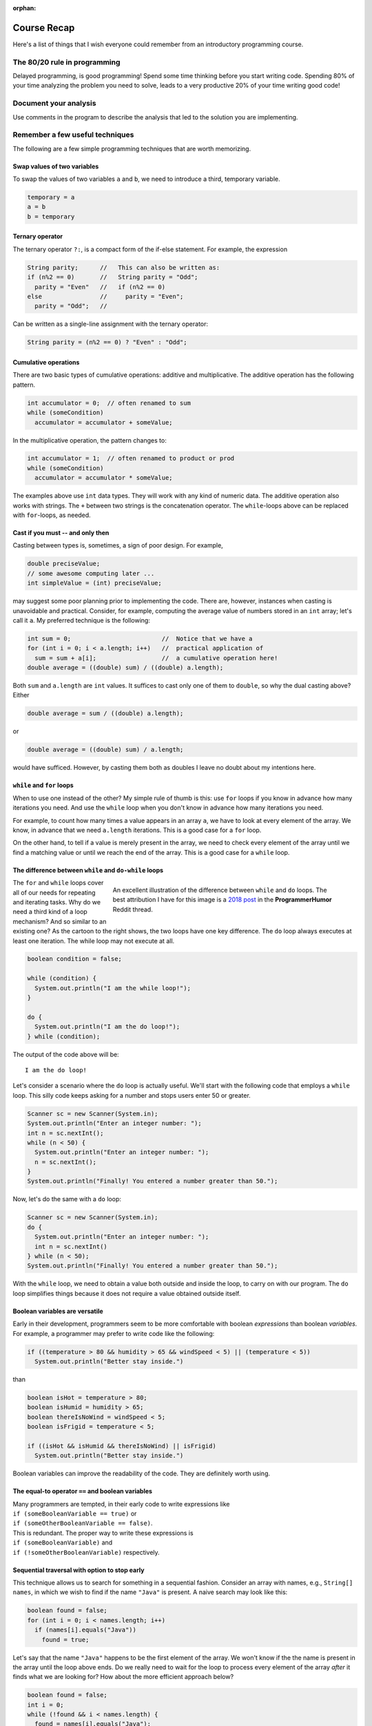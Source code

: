 :orphan:

Course Recap
=============

Here's a list of things that I wish everyone could remember from an introductory programming course.


The 80/20 rule in programming
-----------------------------

Delayed programming, is good programming! Spend some time thinking before you start writing code. Spending 80% of your time analyzing the problem you need to solve, leads to a very productive 20% of your time writing good code!


Document your analysis
----------------------

Use comments in the program to describe the analysis that led to the solution you are implementing.


Remember a few useful techniques
--------------------------------

The following are a few simple programming techniques that are worth memorizing.


Swap values of two variables
............................

To swap the values of two variables ``a`` and ``b``, we need to introduce a third, temporary variable.

.. code-block:: java

  temporary = a
  a = b
  b = temporary


Ternary operator
................
The ternary operator ``?:``, is a compact form of the if-else statement. For example, the expression

.. code-block:: java

   String parity;      //   This can also be written as:
   if (n%2 == 0)       //   String parity = "Odd";
     parity = "Even"   //   if (n%2 == 0)
   else                //     parity = "Even";
     parity = "Odd";   //

Can be written as a single-line assignment with the ternary operator:

.. code-block:: java

   String parity = (n%2 == 0) ? "Even" : "Odd";


Cumulative operations
.....................

There are two basic types of cumulative operations: additive and multiplicative. The additive operation has the following pattern.

.. code-block:: java

   int accumulator = 0;  // often renamed to sum
   while (someCondition)
     accumulator = accumulator + someValue;

In the multiplicative operation, the pattern changes to:

.. code-block:: java

   int accumulator = 1;  // often renamed to product or prod
   while (someCondition)
     accumulator = accumulator * someValue;

The examples above use ``int`` data types. They will work with any kind of numeric data. The additive operation also works with strings. The ``+`` between two strings is the concatenation operator. The ``while``-loops above can be replaced with ``for``-loops, as needed.


Cast if you must -- and only then
.................................

Casting between types is, sometimes, a sign of poor design. For example,

.. code-block:: java

   double preciseValue;
   // some awesome computing later ...
   int simpleValue = (int) preciseValue;

may suggest some poor planning prior to implementing the code. There are, however, instances when casting is unavoidable and practical. Consider, for example, computing the average value of numbers stored in an ``int`` array; let's call it ``a``. My preferred technique is the following:

.. code-block:: java

   int sum = 0;                         //  Notice that we have a
   for (int i = 0; i < a.length; i++)   //  practical application of 
     sum = sum + a[i];                  //  a cumulative operation here!
   double average = ((double) sum) / ((double) a.length);

Both ``sum`` and ``a.length`` are ``int`` values. It suffices to cast only one of them to ``double``, so why the dual casting above? Either

.. code-block:: java

   double average = sum / ((double) a.length);

or

.. code-block:: java

   double average = ((double) sum) / a.length;

would have sufficed. However, by casting them both as doubles I leave no doubt about my intentions here. 


``while`` and ``for`` loops
...........................

When to use one instead of the other? My simple rule of thumb is this: use ``for`` loops if you know in advance how many iterations you need. And use the ``while`` loop when you don't know in advance how many iterations you need. 

For example, to count how many times a value appears in an array ``a``, we have to look at every element of the array. We know, in advance that we need ``a.length`` iterations. This is a good case for a ``for`` loop.

On the other hand, to tell if a value is merely present in the array, we need to check every element of the array until we find a matching value or until we reach the end of the array. This is a good case for a ``while`` loop.


The difference between ``while`` and ``do-while`` loops
.......................................................

.. figure:: images/coyote.jpg
   :figwidth: 66%
   :align: right
   
   An excellent illustration of the difference between ``while`` and ``do`` loops. The best attribution I have for this image is a `2018 post <https://www.reddit.com/r/ProgrammerHumor/comments/a5mghb/the_importance_of_knowing_how_to_correctly_use/>`__ in the **ProgrammerHumor** Reddit thread.

The ``for`` and ``while`` loops cover all of our needs for repeating and iterating tasks. Why do we need a third kind of a loop mechanism? And so similar to an existing one? As the cartoon to the right shows, the two loops have one key difference. The ``do`` loop always executes at least one iteration. The while loop may not execute at all. 

.. raw:: html

   <br clear="both" />
   


 To illustrate this difference, consider the following code:
 

.. code-block:: java

   boolean condition = false;
   
   while (condition) {
     System.out.println("I am the while loop!");
   }
   
   do {
     System.out.println("I am the do loop!");
   } while (condition);

The output of the code above will be::

   I am the do loop!

Let's consider a scenario where the ``do`` loop is actually useful. We'll start with the following code that employs a ``while`` loop. This silly code keeps asking for a number and stops users enter 50 or greater.

.. code-block:: java

   Scanner sc = new Scanner(System.in);
   System.out.println("Enter an integer number: ");
   int n = sc.nextInt();
   while (n < 50) {
     System.out.println("Enter an integer number: ");
     n = sc.nextInt();
   }
   System.out.println("Finally! You entered a number greater than 50.");

Now, let's do the same with a ``do`` loop:

.. code-block:: java

   Scanner sc = new Scanner(System.in);
   do {
     System.out.println("Enter an integer number: ");
     int n = sc.nextInt()
   } while (n < 50);
   System.out.println("Finally! You entered a number greater than 50.");

With the ``while`` loop, we need to obtain a value both outside and inside the loop, to carry on with our program. The ``do`` loop simplifies things because it does not require a value obtained outside itself.


Boolean variables are versatile
...............................

Early in their development, programmers seem to be more comfortable with boolean *expressions* than boolean *variables.* For example, a programmer may prefer to write code like the following:

.. code-block:: java

   if ((temperature > 80 && humidity > 65 && windSpeed < 5) || (temperature < 5))
     System.out.println("Better stay inside.")

than

.. code-block:: java

   boolean isHot = temperature > 80;
   boolean isHumid = humidity > 65;
   boolean thereIsNoWind = windSpeed < 5;
   boolean isFrigid = temperature < 5;
   
   if ((isHot && isHumid && thereIsNoWind) || isFrigid)
     System.out.println("Better stay inside.")

Boolean variables can improve the readability of the code. They are definitely worth using.


The equal-to operator ``==`` and boolean variables
...................................................

| Many programmers are tempted, in their early code to write expressions like 
| ``if (someBooleanVariable == true)``  or
| ``if (someOtherBooleanVariable == false)``. 

| This is redundant. The proper way to write these expressions is 
| ``if (someBooleanVariable)`` and 
| ``if (!someOtherBooleanVariable)`` respectively.


Sequential traversal with option to stop early
..............................................

This technique allows us to search for something in a sequential fashion. Consider an array with names, e.g., ``String[] names``, in which we wish to find if the name ``"Java"`` is present. A naive search may look like this:

.. code-block:: java

  boolean found = false;
  for (int i = 0; i < names.length; i++) 
    if (names[i].equals("Java"))
      found = true;

Let's say that the name ``"Java"`` happens to be the first element of the array. We won't know if the the name is present in the array until the loop above ends. Do we really need to wait for the loop to process every element of the array *after* it finds what we are looking for? How about the more efficient approach below?

.. code-block:: java

  boolean found = false;
  int i = 0;
  while (!found && i < names.length) {
    found = names[i].equals("Java");
    i++;
  }

The ``while`` loop above stops when a match is found or when it reaches the end of the array. Because the loop stops as soon as it finds a match, it is a bit faster than a ``for`` loop as long as there is a match to be found and it's not in the last element of the array.

Sentinel values
...............

Sentinel values is a way to signal the end of a loop or the unsuccessful conclusion of some  process. To illustrave a sentinel value as a signal of an unsuccessful process, let's expand the example above where we look for a specific word in a string array. Only this time we are interested not only in the presence (or absence) of that word, but also in its location within the array. And what if the word does not exist in the array? What will be the resulting position? That's where a sentinel value comes handy: we declare that -1 will indicate the absence of the word.

.. code-block:: java

  int location = -1;  // Assume word is not present
  int i = 0;  //  index for array
  while (location < 0 && i < names.length) {
    if (names[i].equals("Java")) 
      location = i;  // This will end loop
    i++;
  }


If, at the end of the loop above, ``location > -1``, the word we are looking for (``"Java"``, in this example) is at ``names[location]``. If the value of ``location`` is still ``-1``, the word is not present in the array.

Sentinel values can be used to end a repetitive process. For example, consider the following snippet.

.. code-block:: java

  Scanner sc = new Scanner(System.in);
  String terminate = "---";
  String input = "";
  while (!input.equals(terminate)) {
    input = sc.next();
    // do some stuff
  }

The loop above ends when the user enters the string ``"---"```. This string is the sentinel value that we are watching for, and when we detect it, we know it's time to end the repetitive cycle.

Off-by-one errors (fencepost)
.............................

These errors arise from the difference between *spans* and *counts*. For example, the span between the numbers 8 and 11 is 3; but the count of numbers between 8 and 11 is 4. Spans and counts are *off-by-one*.
